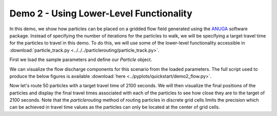 .. Quick Demo 2_:

Demo 2 - Using Lower-Level Functionality
----------------------------------------
In this demo, we show how particles can be placed on a gridded flow field generated using the `ANUGA <https://github.com/GeoscienceAustralia/anuga_core>`_ software package. Instead of specifying the number of iterations for the particles to walk, we will be specifying a target travel time for the particles to travel in this demo. To do this, we will use some of the lower-level functionality accessible in :download:`particle_track.py <../../../particlerouting/particle_track.py>`.

First we load the sample parameters and define our `Particle` object.

.. doctest::

   >>> import particlerouting as pr
   >>> anugaparams = pr.example_data.define_params.make_anuga_params()
   >>> particle = pr.particle_track.Particle(anugaparams)

We can visualize the flow discharge components for this scenario from the loaded parameters. The full script used to produce the below figures is available :download:`here <../pyplots/quickstart/demo2_flow.py>`.

.. doctest::

   >>> plt.subplot(1, 2, 1)
   >>> plt.imshow(anugaparams.qx)
   >>> plt.title('x-component of water discharge')
   >>> plt.subplot(1, 2, 2)
   >>> plt.imshow(anugaparams.qy)
   >>> plt.imshow(anugaparams.qy)
   >>> plt.title('y-component of water discharge')
   >>> plt.show()

.. plot:: quickstart/demo2_flow.py

Now let's route 50 particles with a target travel time of 2100 seconds. We will then visualize the final positions of the particles and display the final travel times associated with each of the particles to see how close they are to the target of 2100 seconds. Note that the `particlerouting` method of routing particles in discrete grid cells limits the precision which can be achieved in travel time values as the particles can only be located at the center of grid cells.

.. doctest::

   >>> walk_data = particle.run_iteration(target_time=2100)
   >>> pr.routines.plot_initial(anugaparams.depth, walk_data)
   >>> pr.routines.plot_final(anugaparams.depth, walk_depth)
   >>> plt.title('Initial and Final Particle Locations')
   >>> plt.show()

.. plot:: quickstart/demo2.py

.. doctest::

   >>> finaltimes = []
   >>> for i in list(range(0, params.Np_tracer)):
   >>>    finaltimes.append(walk_data['travel_times'][i][-1])
   >>> print('List of particle travel times for final particle locations: ' +
   >>>       str(np.round(finaltimes)))

   List of particle travel times for final particle locations: [2158.
   2118. 2088. 2149. 2096. 2206. 2104. 2104. 2207. 2137. 2097. 2147.
   2032. 2118. 2084. 2037. 2066. 2076. 2104. 2108. 2033. 2101. 2080.
   2072. 2031. 2041. 2076. 2063. 2125. 2102. 2140. 2178. 2173. 2097.
   2104. 2189. 2061. 2112. 2074. 2095. 2100. 2177. 2069. 2032. 2050.
   2086. 2036. 2109. 2078. 2047.]
